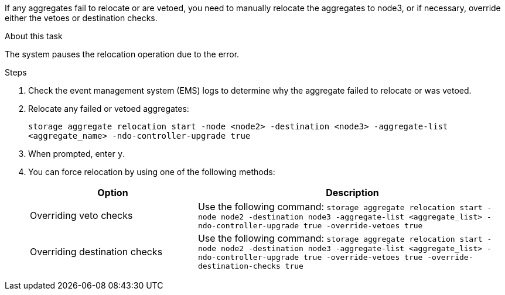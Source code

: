If any aggregates fail to relocate or are vetoed, you need to manually relocate the aggregates to node3, or if necessary, override either the vetoes or destination checks.

.About this task

The system pauses the relocation operation due to the error.

.Steps

. Check the event management system (EMS) logs to determine why the aggregate failed to relocate or was vetoed.
. Relocate any failed or vetoed aggregates:
+
`storage aggregate relocation start -node <node2> -destination <node3> -aggregate-list <aggregate_name> -ndo-controller-upgrade true`

. When prompted, enter `y`.
. You can force relocation by using one of the following methods:
+
[cols="35,65"]
|===
|Option |Description

|Overriding veto checks
|Use the following command:
`storage aggregate relocation start -node node2 -destination node3 -aggregate-list <aggregate_list> -ndo-controller-upgrade true -override-vetoes true`
|Overriding destination checks
|Use the following command:
`storage aggregate relocation start -node node2 -destination node3 -aggregate-list <aggregate_list> -ndo-controller-upgrade true -override-vetoes true -override-destination-checks true`
|===

// 2025 SEP 15, AFFFASDOC-388
